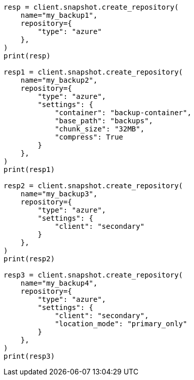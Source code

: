 // This file is autogenerated, DO NOT EDIT
// snapshot-restore/repository-azure.asciidoc:199

[source, python]
----
resp = client.snapshot.create_repository(
    name="my_backup1",
    repository={
        "type": "azure"
    },
)
print(resp)

resp1 = client.snapshot.create_repository(
    name="my_backup2",
    repository={
        "type": "azure",
        "settings": {
            "container": "backup-container",
            "base_path": "backups",
            "chunk_size": "32MB",
            "compress": True
        }
    },
)
print(resp1)

resp2 = client.snapshot.create_repository(
    name="my_backup3",
    repository={
        "type": "azure",
        "settings": {
            "client": "secondary"
        }
    },
)
print(resp2)

resp3 = client.snapshot.create_repository(
    name="my_backup4",
    repository={
        "type": "azure",
        "settings": {
            "client": "secondary",
            "location_mode": "primary_only"
        }
    },
)
print(resp3)
----
